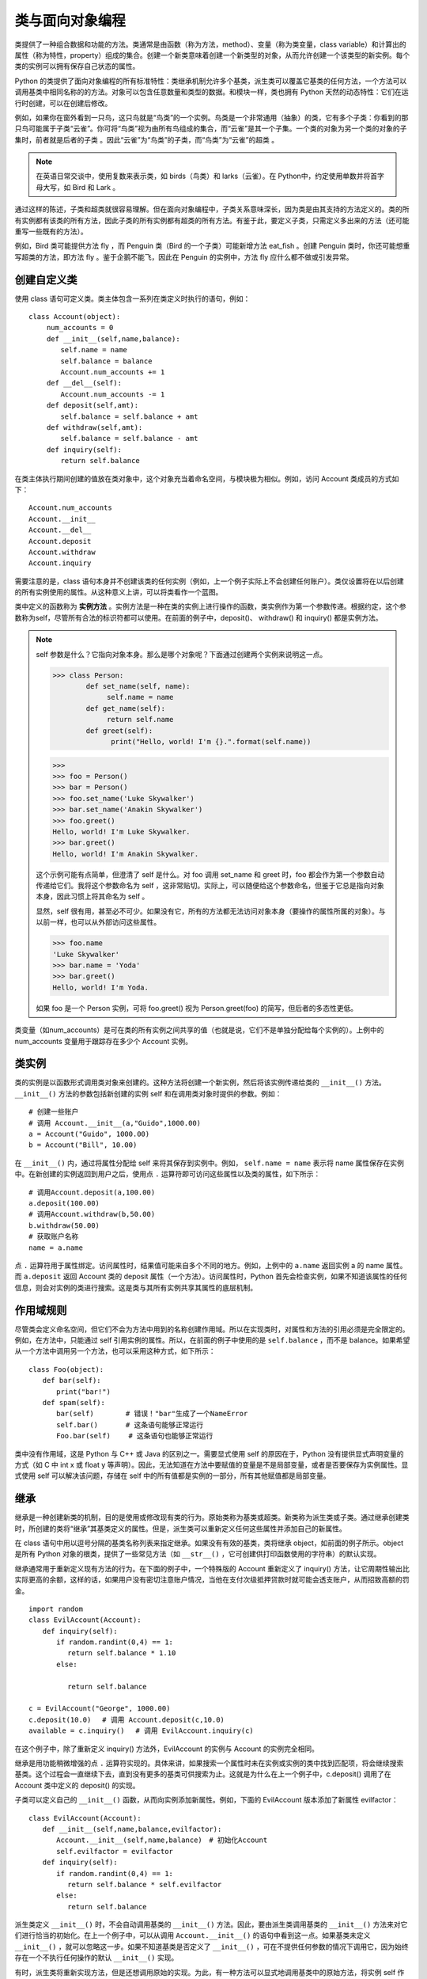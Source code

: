 类与面向对象编程
#######################

类提供了一种组合数据和功能的方法。类通常是由函数（称为方法，method）、变量（称为类变量，class variable）和计算出的属性（称为特性，property）组成的集合。创建一个新类意味着创建一个新类型的对象，从而允许创建一个该类型的新实例。每个类的实例可以拥有保存自己状态的属性。

Python 的类提供了面向对象编程的所有标准特性：类继承机制允许多个基类，派生类可以覆盖它基类的任何方法，一个方法可以调用基类中相同名称的的方法。对象可以包含任意数量和类型的数据。和模块一样，类也拥有 Python 天然的动态特性：它们在运行时创建，可以在创建后修改。

例如，如果你在窗外看到一只鸟，这只鸟就是“鸟类”的一个实例。鸟类是一个非常通用（抽象）的类，它有多个子类：你看到的那只鸟可能属于子类“云雀”。你可将“鸟类”视为由所有鸟组成的集合，而“云雀”是其一个子集。一个类的对象为另一个类的对象的子集时，前者就是后者的子类 。因此“云雀”为“鸟类”的子类，而“鸟类”为“云雀”的超类 。

.. note::

    在英语日常交谈中，使用复数来表示类，如 birds（鸟类）和 larks（云雀）。在 Python中，约定使用单数并将首字母大写，如 Bird 和 Lark 。

通过这样的陈述，子类和超类就很容易理解。但在面向对象编程中，子类关系意味深长，因为类是由其支持的方法定义的。类的所有实例都有该类的所有方法，因此子类的所有实例都有超类的所有方法。有鉴于此，要定义子类，只需定义多出来的方法（还可能重写一些既有的方法）。

例如，Bird 类可能提供方法 fly ，而 Penguin 类（Bird 的一个子类）可能新增方法 eat_fish 。创建 Penguin 类时，你还可能想重写超类的方法，即方法 fly 。鉴于企鹅不能飞，因此在 Penguin 的实例中，方法 fly 应什么都不做或引发异常。


创建自定义类
***********************

使用 class 语句可定义类。类主体包含一系列在类定义时执行的语句，例如：

.. highlight:: none

::

    class Account(object):
    　　 num_accounts = 0
    　　 def __init__(self,name,balance):
    　　　　 self.name = name
    　　　　 self.balance = balance
    　　　　 Account.num_accounts += 1
    　　 def __del__(self):
    　　　　 Account.num_accounts -= 1
    　　 def deposit(self,amt):
    　　　　 self.balance = self.balance + amt
    　　 def withdraw(self,amt):
    　　　　 self.balance = self.balance - amt
    　　 def inquiry(self):
    　　　　 return self.balance

在类主体执行期间创建的值放在类对象中，这个对象充当着命名空间，与模块极为相似。例如，访问 Account 类成员的方式如下：

::

    Account.num_accounts
    Account.__init__
    Account.__del__
    Account.deposit
    Account.withdraw
    Account.inquiry

需要注意的是，class 语句本身并不创建该类的任何实例（例如，上一个例子实际上不会创建任何账户）。类仅设置将在以后创建的所有实例使用的属性。从这种意义上讲，可以将类看作一个蓝图。

类中定义的函数称为 **实例方法** 。实例方法是一种在类的实例上进行操作的函数，类实例作为第一个参数传递。根据约定，这个参数称为self，尽管所有合法的标识符都可以使用。在前面的例子中，deposit()、 withdraw() 和 inquiry() 都是实例方法。

.. note::

    self 参数是什么？它指向对象本身。那么是哪个对象呢？下面通过创建两个实例来说明这一点。

    >>> class Person:
            def set_name(self, name):
                 self.name = name
            def get_name(self):
                 return self.name
            def greet(self):
                  print("Hello, world! I'm {}.".format(self.name))

    >>>
    >>> foo = Person()
    >>> bar = Person()
    >>> foo.set_name('Luke Skywalker')
    >>> bar.set_name('Anakin Skywalker')
    >>> foo.greet()
    Hello, world! I'm Luke Skywalker.
    >>> bar.greet()
    Hello, world! I'm Anakin Skywalker.

    这个示例可能有点简单，但澄清了 self 是什么。对 foo 调用 set_name 和 greet 时，foo 都会作为第一个参数自动传递给它们。我将这个参数命名为 self ，这非常贴切。实际上，可以随便给这个参数命名，但鉴于它总是指向对象本身，因此习惯上将其命名为 self 。

    显然，self 很有用，甚至必不可少。如果没有它，所有的方法都无法访问对象本身（要操作的属性所属的对象）。与以前一样，也可以从外部访问这些属性。

    >>> foo.name
    'Luke Skywalker'
    >>> bar.name = 'Yoda'
    >>> bar.greet()
    Hello, world! I'm Yoda.

    如果 foo 是一个 Person 实例，可将 foo.greet() 视为 Person.greet(foo) 的简写，但后者的多态性更低。

类变量（如num_accounts）是可在类的所有实例之间共享的值（也就是说，它们不是单独分配给每个实例的）。上例中的 num_accounts 变量用于跟踪存在多少个 Account 实例。

类实例
***********************

类的实例是以函数形式调用类对象来创建的。这种方法将创建一个新实例，然后将该实例传递给类的 ``__init__()`` 方法。 ``__init__()`` 方法的参数包括新创建的实例 self 和在调用类对象时提供的参数。例如：

::

    # 创建一些账户
    # 调用 Account.__init__(a,"Guido",1000.00)
    a = Account("Guido", 1000.00)
    b = Account("Bill", 10.00)

在 ``__init__()`` 内，通过将属性分配给 self 来将其保存到实例中。例如， ``self.name = name`` 表示将 name 属性保存在实例中。在新创建的实例返回到用户之后，使用点 ``.`` 运算符即可访问这些属性以及类的属性，如下所示：

::

    # 调用Account.deposit(a,100.00)
    a.deposit(100.00)
    # 调用Account.withdraw(b,50.00)
    b.withdraw(50.00)
    # 获取账户名称
    name = a.name

点 ``.`` 运算符用于属性绑定。访问属性时，结果值可能来自多个不同的地方。例如，上例中的 ``a.name`` 返回实例 a 的 name 属性。而 ``a.deposit`` 返回 Account 类的 deposit 属性（一个方法）。访问属性时，Python 首先会检查实例，如果不知道该属性的任何信息，则会对实例的类进行搜索。这是类与其所有实例共享其属性的底层机制。


作用域规则
***********************

尽管类会定义命名空间，但它们不会为方法中用到的名称创建作用域。所以在实现类时，对属性和方法的引用必须是完全限定的。例如，在方法中，只能通过 self 引用实例的属性。所以，在前面的例子中使用的是 ``self.balance`` ，而不是 balance。如果希望从一个方法中调用另一个方法，也可以采用这种方式，如下所示：

::

    class Foo(object):
    　　def bar(self):
    　　　　print("bar!")
    　　def spam(self):
    　　　　bar(self)　　　　 # 错误！"bar"生成了一个NameError
    　　　　self.bar()　　　　# 这条语句能够正常运行
    　　　　Foo.bar(self)　　 # 这条语句也能够正常运行

类中没有作用域，这是 Python 与 C++ 或 Java 的区别之一。需要显式使用 self 的原因在于，Python 没有提供显式声明变量的方式（如 C 中 int x 或 float y 等声明）。因此，无法知道在方法中要赋值的变量是不是局部变量，或者是否要保存为实例属性。显式使用 self 可以解决该问题，存储在 self 中的所有值都是实例的一部分，所有其他赋值都是局部变量。

继承
***********************

继承是一种创建新类的机制，目的是使用或修改现有类的行为。原始类称为基类或超类。新类称为派生类或子类。通过继承创建类时，所创建的类将“继承”其基类定义的属性。但是，派生类可以重新定义任何这些属性并添加自己的新属性。

在 class 语句中用以逗号分隔的基类名称列表来指定继承。如果没有有效的基类，类将继承 object，如前面的例子所示。object 是所有 Python 对象的根类，提供了一些常见方法（如 ``__str__()`` ，它可创建供打印函数使用的字符串）的默认实现。

继承通常用于重新定义现有方法的行为。在下面的例子中，一个特殊版的 Account 重新定义了 inquiry() 方法，让它周期性输出比实际更高的余额，这样的话，如果用户没有密切注意账户情况，当他在支付次级抵押贷款时就可能会透支账户，从而招致高额的罚金。

::

    import random
    class EvilAccount(Account):
    　　def inquiry(self):
    　　　　if random.randint(0,4) == 1:
    　　　　　 return self.balance * 1.10
    　　　　else:

    　　　　　 return self.balance

    c = EvilAccount("George", 1000.00)
    c.deposit(10.0)　 # 调用 Account.deposit(c,10.0)
    available = c.inquiry()　 # 调用 EvilAccount.inquiry(c)

在这个例子中，除了重新定义 inquiry() 方法外，EvilAccount 的实例与 Account 的实例完全相同。

继承是用功能稍微增强的点 ``.`` 运算符实现的。具体来讲，如果搜索一个属性时未在实例或实例的类中找到匹配项，将会继续搜索基类。这个过程会一直继续下去，直到没有更多的基类可供搜索为止。这就是为什么在上一个例子中，c.deposit() 调用了在 Account 类中定义的 deposit() 的实现。

子类可以定义自己的 ``__init__()`` 函数，从而向实例添加新属性。例如，下面的 EvilAccount 版本添加了新属性 evilfactor：

::

    class EvilAccount(Account):
    　　def __init__(self,name,balance,evilfactor):
    　　　　Account.__init__(self,name,balance)　# 初始化Account
    　　　　self.evilfactor = evilfactor
    　　def inquiry(self):
    　　　　if random.randint(0,4) == 1:
    　　　　　 return self.balance * self.evilfactor
    　　　　else:
    　　　　　 return self.balance

派生类定义 ``__init__()`` 时，不会自动调用基类的 ``__init__()`` 方法。因此，要由派生类调用基类的 ``__init__()`` 方法来对它们进行恰当的初始化。在上一个例子中，可以从调用 ``Account.__init__()`` 的语句中看到这一点。如果基类未定义 ``__init__()`` ，就可以忽略这一步。如果不知道基类是否定义了 ``__init__()`` ，可在不提供任何参数的情况下调用它，因为始终存在一个不执行任何操作的默认 ``__init__()`` 实现。

有时，派生类将重新实现方法，但是还想调用原始的实现。为此，有一种方法可以显式地调用基类中的原始方法，将实例 self 作为第一个参数传递即可，如下所示：

::

    class MoreEvilAccount(EvilAccount):
    　　def deposit(self,amount):
    　　　　self.withdraw(5.00)　　　　　　　　  # 减去“便利”费
    　　　　EvilAccount.deposit(self,amount)　　# 现在进行存款

这个例子的微妙之处在于，EvilAccount 这个类其实没有实现 deposit() 方法。该方法是在 Account 类中实现的。尽管这段代码能够运行，但它可能会引起一些读者的混淆（例如，EvilAccount 是否应该实现 deposit()? ）。因此，替代解决方案是用 super() 函数，如下所示：

::

    class MoreEvilAccount(EvilAccount):
    　　def deposit(self,amount):
    　　　　self.withdraw(5.00)　　　　　　　　　　　　　　　 # 减去便利费
    　　　　super(MoreEvilAccount,self).deposit(amount)　　# 现在进行存款

super(cls, instance) 会返回一个特殊对象，该对象支持在基类上执行属性查找。如果使用该函数，Python 将使用本来应该在基类上使用的正常搜索规则来搜索属性。有了这种方式，就无需写死方法位置，并且能更清晰地陈述你的意图（即你希望调用以前的实现，无论它是哪个基类定义的）。然而，super() 的语法尚有不足之处。如果使用 Python 3，可以使用简化的语句 super().deposit (amount) 来执行上面示例中的计算。

Python 支持多重继承。通过让一个类列出多个基类即可指定多重继承。例如，下面给出了一个类集合：

::

    class DepositCharge(object):
    　　fee = 5.00
    　　def deposit_fee(self):
    　　　　self.withdraw(self.fee)

    class WithdrawCharge(object):
    　　fee = 2.50
    　　def withdraw_fee(self):
    　　　　self.withdraw(self.fee)

    # 使用了多重继承的类
    class MostEvilAccount(EvilAccount, DepositCharge, WithdrawCharge):
    　　def deposit(self,amt):
    　　　　self.deposit_fee()
    　　　　super(MostEvilAccount,self).deposit(amt)
    　　def withdraw(self,amt):
    　　　　self.withdraw_fee()
    　　　　super(MostEvilAcount,self).withdraw(amt)

使用多重继承时，属性的解析会变得非常复杂，因为可以使用很多搜索路径来绑定属性。为了说明解析的复杂性，我们来看以下语句：

::

    d = MostEvilAccount("Dave",500.00,1.10)
    d.deposit_fee()　　# 调用DepositCharge.deposit_fee()。费用是5.00
    d.withdraw_fee()　 # 调用WithdrawCharge.withdraw_fee()。费用是5.00??

在这个例子中，像 deposit_fee() 和 withdraw_fee() 这样的方法命名都是唯一的，并且可以在各自的基类中找到。但是，withdraw_fee() 函数似乎没有正常工作，因为它并未实际使用在自己的类中初始化的 fee 的值。事实是，在两个不同的基类中都定义了类变量 fee。程序中使用了其中的一个值，但使用的到底是哪个值呢？（提示：是 DepositCharge.fee）。

在查找使用了多重继承的属性时，会将所有基类按从“最特殊”的类到“最不特殊”的类这种顺序进行排列。然后在搜索属性时，就会按这个顺序搜索，直至找到该属性的第一个定义。在上面的例子中，类 EvilAccount 比 Account 更特殊，因为它继承自 Account。同样，在 MostEvilAccount 中，DepositCharge 比 WithdrawCharge 更特殊，因为它排在基类列表中的第一位。对于任何给定的类，通过打印它的 ``__mro__`` 属性即可查看基类的顺序，例如：

::

    >>> MostEvilAccount.__mro__
    (<class '__main__.MostEvilAccount'>,
     <class '__main__.EvilAccount'>,
     <class '__main__.Account'>,
     <class '__main__.DepositCharge'>,
     <class '__main__.WithdrawCharge'>,
     <type 'object'>)
    >>>

在大多数情况下，这个列表基于“有意义”的规则排列得出。也就是说，始终先检查派生类，然后再检查其基类，如果一个类具有多个父类，那么始终按类定义中列出的父类顺序检查这些父类。但是，基类的准确顺序实际上非常复杂，不是基于任何“简单的”算法，如深度优先或广度优先搜索。实际上，基类的顺序由 C3 线性化算法确定，可以在论文“A Monotonic Superclass Linearization for Dylan”（K. Barrett 等，发表于 OOPSLA’96）中找到该算法的介绍。该算法的一个需要注意的地方是，某些类层次结构将被 Python 拒绝并会抛出 TypeError 错误，例如：

::

    class X(object): pass
    class Y(X): pass
    class Z(X,Y): pass　　# TypeError。
    　　　　　　　　　　　  # 无法创建一致的方法解析顺序__

在这个例子中，方法解析算法拒绝创建类 Z，因为它无法确定合理的基类顺序。例如，在继承列表中，类 X 出现在类 Y 前面，所以必须首先检查类 X。但是，类 Y 更特殊，因为它继承自类 X。因此，如果首先检查 X，就不可能解析 Y 中更为特殊的方法。实际上这种问题应该很罕见——如果出现，通常表明程序存在更为严重的设计问题。

一般来说，在大多数程序中最好避免使用多重继承。但是，多重继承有时可用于定义所谓的混合（mixin）类。混合类通常定义了要“混合到”其他类中的一组方法，目的是添加更多的功能（这与宏很类似）。通常，混合类中的方法将假定其他方法存在，并将以这些方法为基础构建。前面例子中的 DepositCharge 和 WithdrawCharge 类就是例证。这些类将向其子类中添加新方法（如 deposit_fee()）。但是，DepositCharge 这个类永远不会被实例化。实际上，如果你实例化了该类，它并不会创建具有任何用途的实例，也就是说，定义的方法甚至不会正确执行。

最后还要注意一点，如果希望解决本例中存在问题的fee引用，应该将 deposit_fee() 和 withdraw_fee() 的实现改为直接使用类名引用该属性，而不是用 self（如 DepositChange.fee）。

多态动态绑定和鸭子类型
***********************

动态绑定（在继承背景下使用时，有时也称为多态性）是指在不考虑实例类型的情况下使用实例只要以 obj.attr 的形式访问属性，就会按照一定的顺序搜索并定位 attr： 首先是实例本身，接着是实例的类定义，然后是基类。查找过程会返回第一个匹配项。

这种绑定过程的关键在于，它不受对象 obj 的类型影响。因此，如果执行像 obj.name 这样的查找，对所有拥有 name 属性的 obj 都是适用的。这种行为有时被称为“鸭子类型”（duck typing），这个名称来源于一句谚语：“如果看起来像、叫声像而且走起路来像鸭子，那么它就是鸭子。”

Python 程序员经常编写利用这种行为的程序。例如，如果想编写现有对象的自定义版本，可以继承该对象，也可以创建一个外观和行为像它但与它无任何关系的全新对象。后一种方法通常用于保持程序组件的松散耦合。例如，可以编写代码来处理任何种类的对象，只要该对象拥有特定的方法集。最常见的例子就是利用标准库中定义的各种“类似文件”的对象。尽管这些对象的工作方式像文件，但它们并不是继承自内置文件对象的。

静态方法和类方法
***********************

在类定义中，所有函数都被假定在实例上操作，该实例总是作为第一个参数 self 传递。但是，还可以定义两种常见的方法。

静态方法是一种普通函数，只不过它们正好位于类定义的命名空间中。它不会对任何实例类型进行操作。要定义静态方法，可使用 @staticmethod 装饰器，如下所示：

::

    class Foo(object):
    　　 @staticmethod
    　　 def add(x,y):
    　　　　 return x + y

要调用静态方法，只需用类名作为它的前缀。无需向它传递任何其他信息，例如：

::

    x = Foo.add(3,4)　　 # x = 7

如果在编写类时需要采用很多不同的方式来创建新实例，则常常使用静态方法。因为类中只能有一个 ``__init__()`` 函数，所以替代的创建函数通常按如下方式定义：

::

    class Date(object):
    　　def __init__(self,year,month,day):
    　　　　self.year = year
    　　　　self.month = month
    　　　　self.day = day
    　　@staticmethod
    　　def now():
    　　　　 t = time.localtime()
    　　　　 return Date(t.tm_year, t.tm_mon, t.tm_day)
    　　@staticmethod
    　　def tomorrow():
    　　　　 t = time.localtime(time.time()+86400)
    　　　　 return Date(t.tm_year, t.tm_mon, t.tm_day)

    # 创建日期的示例
    a = Date(1967, 4, 9)
    b = Date.now()　　　　 # 调用静态方法now()
    c = Date.tomorrow()　　# 调用静态方法tomorrow()

类方法是将类本身作为对象进行操作的方法。类方法使用 @classmethod 装饰器定义，与实例方法不同，因为根据约定，类是作为第一个参数（名为 cls）传递的，例如：

::

    class Times(object):
    　　factor = 1
    　　@classmethod
    　　def mul(cls,x):
    　　　　return cls.factor*x

    class TwoTimes(Times):
    　　factor = 2

    x = TwoTimes.mul(4)　　# 调用Times.mul(TwoTimes, 4) -> 8

在这个例子中，请注意类 TwoTimes 是如何作为对象传递给 mul() 的。尽管这个例子有些深奥，但类方法还有一些实用且巧妙的用法。例如，你定义了一个类，它继承自前面给出的 Date 类并对其略加定制：

::

    class EuroDate(Date):
    　　# 修改字符串转换，以使用欧洲日期格式
    　　def __str__(self):
    　　　　return "%02d/%02d/%4d" % (self.day, self.month, self.year)

由于该类继承自 Date，所以它拥有 Date 的所有特性。但是 now() 和 tomorrow() 方法稍微有点不同。例如，如果调用 EuroDate.now()，则会返回 Date 对象，而不是 EuroDate 对象。类方法可以解决该问题：

::

    class Date(object):
    　　...
    　　@classmethod
    　　def now(cls):
    　　　　 t = time.localtime()
    　　　　 # 创建具有合适类型的对象
    　　　　 return cls(t.tm_year, t.tm_month, t.tm_day)

    class EuroDate(Date):
    　　...

    a = Date.now()　　　　# 调用Date.now(Date)并返回Date
    b = EuroDate.now()　　# 调用Date.now(EuroDate)并返回EuroDate

关于静态方法和类方法需要注意的一点是，Python 不会在与实例方法独立的命名空间中管理它们。因此，可以在实例上调用它们。例如：

::

    a = Date(1967,4,9)
    b = d.now()　　　　　# 调用Date.now(Date)

这可能很容易引起混淆，因为对 d.now() 的调用与实例d没有任何关系。这种行为是 Python 对象系统与其他面向对象语言（如 Smalltalk 和 Ruby）对象系统的区别之一。在这些语言中，类方法与实例方法是严格分开的。

特性
***********************

通常，访问实例或类的属性时，返回的会是所存储的相关值。特性（property）是一种特殊的属性，访问它时会计算它的值。下面是一个简单的例子：

::

    class Circle(object):
    　　 def __init__(self,radius):
    　　　　 self.radius = radius
    　　 # Circle的一些附加特性
    　　 @property
    　　 def area(self):
    　　　　 return math.pi*self.radius**2
    　　 @property
    　　 def perimeter(self):
    　　　　 return 2*math.pi*self.radius

得到的Circle对象的行为如下：

::

    >>> c = Circle(4.0)
    >>> c.radius
    4.0
    >>> c.area
    50.26548245743669
    >>> c.perimeter
    25.132741228718345
    >>> c.area = 2
    Traceback (most recent call last):
    　File "<stdin>", line 1, in <module>
    AttributeError: can't set attribute
    >>>

在这个例子中，Circle 实例存储了一个实例变量 c.radius。c.area 和 c.perimeter 是根据该值计算得来的。@property 装饰器支持以简单属性的形式访问后面的方法，无需像平常一样添加额外的 ``()`` 来调用该方法。对象的使用者很难发现正在计算一个属性，除非在试图重新定义该属性时生成了错误消息（如上面的 AttributeError 异常所示）。

这种特性使用方式遵循所谓的统一访问原则。实际上，如果定义一个类，尽可能保持编程接口的统一总是不错的。如果没有特性，将会以简单属性（如 c.radius）的形式访问对象的某些属性，而其他属性将以方法（如 c.area() ）的形式访问。费力去了解何时添加额外的 () 会带来不必要的混淆。特性可以解决该问题。

Python 程序员很少认识到，方法本身是被隐式地作为一类特性处理的。考虑下面这个类：

::

    class Foo(object):
    　　 def __init__(self,name):
    　　　　 self.name = name
    　　 def spam(self,x):
    　　　　 print("%s, %s" % (self.name, x)

用户创建 f = Foo("Guido") 这样的实例然后访问 f.spam 时，不会返回原始函数对象 spam，而是会得到所谓的绑定方法（bound method），绑定方法是一个对象，代表将在对象上调用 ``()`` 运算符时执行的方法调用。绑定方法有点类似于已部分计算的函数，其中的self参数已经填入，但其他参数仍然需要在使用 () 调用该函数时提供。这种绑定方法对象是由在后台执行的特性函数静默地创建的。使用 @staticmethod 和 @classmethod 定义静态方法和类方法时，实际上就指定了使用不同的特性函数，以不同的方式处理对这些方法的访问。例如，@staticmethod 仅“按原样”返回方法函数，不会进行任何特殊的包装或处理。

特性还可以截获操作权，以设置和删除属性。这是通过向特性附加其他 setter 和 deleter 方法来实现的，如下所示：

::

    class Foo(object):
    　　def __init__(self,name):
    　　　　self.__name = name
    　　@property
    　　def name(self):
    　　　　return self.__name
    　　@name.setter
    　　def name(self,value):
    　　　　if not isinstance(value,str):
    　　　　　　 raise TypeError("Must be a string!")
    　　　　self.__name = value
    　　@name.deleter
    　　def name(self):
    　　　　raise TypeError("Can't delete name")

    f = Foo("Guido")
    n = f.name　　　　　 # 调用f.name() – get函数
    f.name = "Monty"　　# 调用setter name(f,"Monty")
    f.name = 45　　　　  # 调用setter name(f,45) -> TypeError
    del f.name　　　　　 # 调用deleter name(f) -> TypeError

在这个例子中，首先使用 @property 装饰器和相关方法将属性 name 定义为只读特性。后面的 @name.setter 和 @name.deleter 装饰器将其他方法与 name 属性上的设置和删除操作相关联。这些方法的名称必须与原始特性的名称完全匹配。在这些方法中，请注意实际的名称值存储在属性 __name 中。所存储属性的名称无需遵循任何约定，但它必须与特性名称不同，以便将它与特性的名称区分开。

在以前的代码中，通常会看到用 property(getf=None, setf=None, delf=None, doc=None) 函数来定义特性，往其中传入一组名称不同的方法，用于执行相关操作。例如：

::

    class Foo(object):
    　　def getname(self):
    　　　　return self.__name
    　　def setname(self,value):
    　　　　if not isinstance(value,str):
    　　　　　　 raise TypeError("Must be a string!")
    　　　　self.__name = value
    　　def delname(self):
    　　　　raise TypeError("Can't delete name")
    　　name = property(getname,setname,delname)

这种老方法仍然可以使用，但装饰器版本会让类看起来更整洁。例如，如果使用装饰器，get、 set 和 delete 函数将不会显示为方法。

描述符
***********************

使用特性后，对属性的访问将由一系列用户定义的 get、set 和 delete 函数控制。这种属性控制方式可以通过描述符对象进一步泛化。描述符就是一个代表属性值的对象。通过实现一个或多个特殊的 __get__()、__set__() 和 __delete__() 方法，可以将描述符与属性访问机制挂钩，还可以自定义这些操作，如下所示：

::

    class TypedProperty(object):
    　　def __init__(self,name,type,default=None):
    　　　　self.name = "_" + name
    　　　　self.type = type
    　　　　self.default = default if default else type()
    　　def __get__(self,instance,cls):
    　　　　return getattr(instance,self.name,self.default)
    　　def __set__(self,instance,value):
    　　　　if not isinstance(value,self.type):
    　　　　　　raise TypeError("Must be a %s" % self.type)
    　　　　setattr(instance,self.name,value)
    　　def __delete__(self,instance):
    raise AttributeError("Can't delete attribute")

    class Foo(object):
    　　name = TypedProperty("name",str)
    　　num　= TypedProperty("num",int,42)

在这个例子中，类 TypedProperty 定义了一个描述符，分配属性时它将进行类型检查，如果尝试删除属性，它将引发错误。例如：

::

    f = Foo()
    a = f.name　　　　　 # 隐式调用Foo.name.__get__(f,Foo)
    f.name = "Guido"　　# 调用Foo.name.__set__(f,"Guido")
    del f.name　　　　　 # 调用Foo.name.__delete__(f)

描述符只能在类级别上进行实例化。不能通过在 __init__() 和其他方法中创建描述符对象来为每个实例创建描述符。而且，持有描述符的类使用的属性名称比实例上存储的属性名称具有更高的优先级。在上一个例子中，描述符对象接受参数 name，并且对其略加修改（前面加了个下划线），原因就在于此。为了能让描述符在实例上存储值，描述符必须挑选一个与它本身所用名称不同的名称。

数据封装和私有属性
***********************

默认情况下，类的所有属性和方法都是“公共的”。这意味着对它们的访问没有任何限制。这还暗示着，在基类中定义的所有内容都会被派生类继承，并可从派生类内进行访问。在面向对象的应用程序中，通常我们不希望发生这种行为，因为它会暴露对象的内部实现，可能导致在派生类中定义的对象与在基类中定义的对象之间发生命名空间冲突。

为了解决该问题，类中所有以双下划线开头的名称（如 __Foo）都会自动变形，形成具有 _Classname__Foo 形式的新名称。这提供了一种在类中添加私有属性和方法的有效方式，因为派生类中使用的私有名称不会与基类中使用的相同私有名称发生冲突，如下所示：

::

    class A(object):
    　　def __init__(self):
    　　　　self.__X = 3　　　 # 变形为self._A__X
    　　def __spam(self):　　　# 变形为_A__spam()
    　　　　pass
    　　def bar(self):
    　　　　self.__spam()　　　# 只调用A.__spam()
    class B(A):
    　　def __init__(self):
    　　　　A.__init__(self)
    　　　　self.__X = 37　　　# 变形为self._B__X
    　　def __spam(self):　　　# 变形为_B__spam()
    　　　　pass

尽管这种方案似乎隐藏了数据，但并没有严格的机制来实际阻止对类的“私有”属性进行访问。特别是如果已知类名称和相应私有属性的名称，则可以使用变形后的名称来访问它们。通过重定义 __dir__() 方法，类可以降低这些属性的可见性，__dir__() 方法提供了检查对象的 dir() 函数所返回的名称列表。

尽管这种名称变形似乎是一个额外的处理步骤，但变形过程实际上只在定义类时发生一次。它不会在方法执行期间发生，也不会为程序的执行添加额外的开销。而且要知道，名称变形不会在 getattr()、hasattr()、setattr() 或 delattr() 等函数中发生，在这些函数中，属性名被指定为字符串。对于这些函数，需要显式使用变形名称（如 __Classname__name ）来访问属性。

建议在定义可变属性时，通过特性来使用私有属性。这样，就可鼓励用户使用特性名称，而无需直接访问底层实例数据（如果你在实例开头添加了一个特性，可能不想采用这种访问方式）。上一节中已经给出了这样的例子。

通过为方法提供私有名称，超类可以阻止派生类重新定义和更改方法的实现。例如，示例中的 A.bar() 方法只调用 A.__spam() ，无论 self 具有何种类型，或者派生类中是否存在不同的 __spam() 方法都是如此。

最后，不要混淆私有类属性的命名和模块中“私有”定义的命名。一个常见的错误是，在定义类时，在属性名上使用单个前导下划线来隐藏属性值（如 _name）。在模块中，这种命名约定可以阻止通过 ``from module import *`` 语句导出名称。但是在类中，这种命名约定既不能隐藏属性，在某个类继承该类并使用相同名称定义一个新属性或方法时，也不能阻止出现名称冲突。

对象内存管理
***********************

定义类后，得到的类是一个可创建新实例的工厂。例如：

::

    class Circle(object):
    　　def __init__(self,radius):
    　　　　 self.radius = radius

    # 创建一些Circle实例
    c = Circle(4.0)
    d = Circle(5.0)

实例的创建包括两个步骤：使用特殊方法 __new__() 创建新实例，然后使用 __init__() 初始化该实例。例如，操作 c = Circle(4.0) 执行以下步骤：

::

    c = Circle.__new__(Circle, 4.0)
    if isinstance(c,Circle):
    　　Circle.__init__(c,4.0)

类的 ``__new__()`` 方法很少通过用户代码定义。如果定义了它，它通常是用原型 __new__(cls, *args, **kwargs) 编写的，其中 args 和 kwargs 与传递给 __init__() 的参数相同。__new__() 始终是一个类方法，接受类对象作为第一个参数。尽管 __new__() 会创建一个实例，但它不会自动调用 __init__()。

如果看到在类中定义了 __new__()，通常表明这个类会做两件事之一。首先，该类可能继承自一个基类，该基类的实例是不可变的。如果定义的对象继承自不可变的内置类型（如整数、字符串或元组），常常会遇到这种情况，因为 __new__() 是唯一在创建实例之前执行的方法，也是唯一可以修改值的地方（也可以在 __init__() 中修改，但这时修改可能为时已晚）。例如：

::

    class Upperstr(str):
    　　def __new__(cls,value=""):
    　　　　return str.__new__(cls, value.upper())

    u = Upperstr("hello")　 # 值为"HELLO"

__new__() 的另一个主要用途是在定义元类时使用。元类将在创建实例之后，实例将由引用计数来管理。如果引用计数到达 0，实例将立即被销毁。当实例即将被销毁时，解释器首先会查找与对象相关联的 __del__() 方法并调用它。而实际上，很少有必要为类定义 __del__() 方法。唯一的例外是在销毁对象之后需要执行清除操作（如关闭文件、关闭网络连接或释放其他系统资源）。即使在这种情况下，依靠 __del__() 来完全关闭实例也存在一定的危险，因为无法保证在解释器退出时会调用该方法。更好的方案是定义一个方法，如 close()，程序可以使用该方法显式执行关闭操作。

有时，程序会使用 del 语句来删除对象引用。如果这导致对象的引用计数变成 0，则会调用 __del__() 方法。但是，del 语句通常不会直接调用 __del__()。

销毁对象存在一个不易察觉的风险，即定义了 __del__() 的实例无法被 Python 的循环垃圾回收器回收（这是只在需要时才定义 __del__ 的重要原因）。使用过没有自动垃圾回收功能的语言（如 C++）的程序员应该注意编程风格，不要定义不必要的 __del__() 。尽管定义 __del__() 很少会破坏垃圾回收器，但是在某些编程模式中（特别是涉及父子关系或图表的编程模式），这可能会引起问题。例如，设想某个对象实现了一种“观察者模式”（Observer Pattern）。

::

    class Account(object):
    　　def __init__(self,name,balance):
    　　　　 self.name = name
    　　　　 self.balance = balance
    　　　　 self.observers = set()
    　　def __del__(self):
    　　　　 for ob in self.observers:
    　　　　　　 ob.close()
    　　　　 del self.observers
    　　def register(self,observer):
    　　　　self.observers.add(observer)
    　　def unregister(self,observer):
    　　　　self.observers.remove(observer)
    　　def notify(self):
    　　　　for ob in self.observers:
    　　　　　　ob.update()
    　　def withdraw(self,amt):
    　　　　self.balance -= amt
    　　　　self.notify()

    class AccountObserver(object):
    　　 def __init__(self, theaccount):
    　　　　 self.theaccount = theaccount
    　　　　 theaccount.register(self)
    　　 def __del__(self):
    　　　　 self.theaccount.unregister(self)
    　　　　 del self.theaccount
    　　 def update(self):
    　　　　 print("Balance is %0.2f" % self.theaccount.balance)
    　　 def close(self):
    　　　　 print("Account no longer in use")

    # 示例设置
    a = Account('Dave',1000.00)
    a_ob = AccountObserver(a)

在这段代码中，Account 类允许一组 AccountObserver 对象监控 Account 实例，在余额出现变化时接收更新。为此，每个 Account 都会保留一组观察者，每个 AccountObserver 会保留对账户的引用。每个类都定义了 __del__() ，以尝试进行某种清除操作（如注销等）。但是，这种尝试不会生效。相反，类会创建一个引用循环，在这个循环中，引用计数永远不会到达 0，也永远不会执行清除操作。不仅如此，垃圾回收器（gc 模块）甚至不会清除该类，这会导致永久性的内存泄漏。

解决本示例中这种问题的一种方式是，使用 weakref 模块为一个类创建对其他类的弱引用。弱引用是一种在不增加对象引用计数的情况下创建对象引用的方式。要使用弱引用，需要添加一点额外的功能代码，来检查被引用的对象是否仍然存在。下面是经过修改的观察者类示例：

::

    import weakref
    class AccountObserver(object):
    　　 def __init__(self, theaccount):
    　　　　 self.accountref = weakref.ref(theaccount) # 创建weakref
    　　　　 theaccount.register(self)
    　　 def __del__(self):
    　　　　 acc = self.accountref()　　　　 # 获取账户
    　　　　 if acc:　　　　　　　　　　　　 # 如果仍然存在则注销
    　　　　　　　 acc.unregister(self)
    　　 def update(self):
    　　　　 print("Balance is %0.2f" % self.accountref().balance)
    　　 def close(self):
    　　　　 print("Account no longer in use")

    # 示例设置
    a = Account('Dave',1000.00)
    a_ob = AccountObserver(a)

在这个例子中我们创建了弱引用 accountref。要访问底层的 Account，可以像函数一样调用它。这可能返回 Account，也可能在实例不存在时返回 None。这样修改之后就没有引用循环了。如果销毁了 Account 对象，它的 __del__ 方法将运行，观察者会收到通知。gc 模块也会正常工作。

对象表示和属性绑定
***********************

从内部实现上看，实例是使用字典来实现的，可以通过实例的 __dict__ 属性访问该字典。这个字典包含的数据对每个实例而言都是唯一的，如下所示：

::

    >>> a = Account('Guido', 1100.0)
    >>> a.__dict__
    {'balance': 1100.0, 'name': 'Guido'}

可以在任何时候向实例添加新属性，例如：

::

    a.number = 123456　　# 将属性'number'添加到 a.__dict__

对实例的修改始终会反映到局部 __dict__ 属性中。同样，如果直接对 __dict__ 进行修改，所做的修改也会反映在实例的属性中。

实例通过特殊属性 __class__ 链接回它们的类。类本身也只是对字典的浅层包装，你可以在实例的 __dict__ 属性中找到这个字典。可以在类字典中找到各种方法。例如：

::

    >>> a.__class__
    <class '__main__.Account'>
    >>> Account.__dict__.keys()
    ['__dict__', '__module__', 'inquiry', 'deposit', 'withdraw',
    '__del__', 'num_accounts', '__weakref__', '__doc__', '__init__']
    >>>

最后，通过特殊属性 __bases__ 中将类链接到它们的基类，该属性是一个基类元组。这种底层结构是获取、设置和删除对象属性的所有操作的基础。

只要使用 obj.name = value 设置了属性，特殊方法 obj.__setattr__("name", value) 就会被调用。如果使用 del obj.name 删除了一个属性，就会调用特殊方法 obj.__delattr__("name")。这些方法的默认行为是修改或删除 obj 的局部 __dict__ 的值，除非请求的属性正好是一个特性或描述符。在这种情况下，设置和删除操作将由与该特性相关联的设置和删除函数执行。

在查找属性（如 obj.name）时，将调用特殊方法 obj.__getattrribute__("name") 。该方法执行搜索来查找该属性，这通常涉及检查特性、查找局部 __dict__ 属性、检查类字典以及搜索基类。如果搜索过程失败，最终会尝试调用类的 __getattr__() 方法（如果已定义）来查找该属性。如果这也失败，就会抛出 AttributeError 异常。

如果有必要，用户定义的类可以实现其自己的属性访问函数。例如：

::

    class Circle(object):
    　　def __init__(self,radius):
    　　　　self.radius = radius
    　　def __getattr__(self,name):
    　　　　if name == 'area':
    　　　　　　 return math.pi*self.radius**2
    　　　　elif name == 'perimeter':
    　　　　　　 return 2*math.pi*self.radius
    　　else:
    　　　　 return object.__getattr__(self,name)
    def __setattr__(self,name,value):
    　　if name in ['area','perimeter']:
    　　　　 raise TypeError("%s is readonly" % name)
    　　object.__setattr__(self,name,value)

重新实现这些方法的类应该可以依靠 object 中的默认实现来执行实际的工作。这是因为默认实现能够处理类的更高级特性，如描述符和特性。

一般来讲，类很少重新定义属性访问运算符。但是，在编写通用的包装器和现有对象的代理时，通常会使用属性访问运算符。通过重新定义 __getattr__()、__setattr__() 和 __delattr__()，代理可以捕获属性访问操作，并透明地将这些操作转发给另一个对象。

__slots__
***********************

通过定义特殊变量 __slots__，类可以限制对合法实例属性名称的设置，如下所示：

::

    class Account(object):
    　　__slots__ = ('name','balance')
    　　　...

定义 __slots__ 时，可以将实例上分配的属性名称限制为指定的名称，否则将引发 AttributeError 异常。这种限制可以阻止其他人向现有实例添加新属性，即便用户将属性名称写错，也不会创建出新的属性来。

在实际使用中，__slots__ 从未被当作一种安全的特性来实现。它实际上是对内存和执行速度的一种性能优化。使用 __slots__ 的类的实例不再使用字典来存储实例数据，转而采用一种基于数组的更加紧凑的数据结构。在会创建大量对象的程序中，使用 __slots__ 可以显著减少减少内存占用和执行时间。

注意，__slots__ 与继承的配合使用需要一定的技巧。如果类继承自使用 __slots__ 的基类，那么它也需要定义 __slots__ 来存储自己的属性（即使它不会添加任何属性也是如此），这样才能利用 __slots__ 提供的优势。如果忘记了这一点，派生类的运行速度将更慢，占用的内存也更多，比完全不使用 __slots__ 时情况更糟。

__slots__ 的使用还会破坏期望实例具有底层 __dict__ 属性的代码。尽管这一点通常不适用于用户代码，但对于支持对象的实用库和其他工具，其代码可能要依靠 __dict__ 来调试、序列化对象以及执行其他操作。

最后，如果类中重新定义了 __getattribute__()、__getattr__() 和 __setattr__() 等方法，__slots__ 的存在不会对它们的调用产生任何影响。但是，这些方法的默认行为将考虑到 __slots__。此外应该强调一点，没有必要向 __slots__ 添加方法或特性名称，因为它们存储在类中，而不是存储在每个实例中。

运算符重载
***********************

通过向类中添加第3章中介绍的特殊方法的实现，可以让用户定义的对象使用 Python 的所有内置运算符。例如，如果希望向 Python 添加一种新的数字类型，可以定义一个类并在该类中定义 __add__() 等特殊方法，让实例能够使用标准数学运算符。

下面的例子演示了这一过程，其中定义了一个类来实现能够使用一些标准运算符的复数。

注意：由于 Python 已经提供了复数类型，所以这个类只是用于演示目的。

::

    class Complex(object):
    　　def __init__(self,real,imag=0):
    　　　　self.real = float(real)
    　　　　self.imag = float(imag)
    　　def __repr__(self):
    　　　　return "Complex(%s,%s)" % (self.real, self.imag)
    　　def __str__(self):
    　　　　return "(%g+%gj)" % (self.real, self.imag)
    　　# self + other
    　　def __add__(self,other):
    　　　　return Complex(self.real + other.real, self.imag + other.imag)
    　　# self - other
    　　def __sub__(self,other):
    　　　　return Complex(self.real - other.real, self.imag - other.imag)

在这个例子中，__repr__() 方法创建一个字符串，可以通过对该字符串进行求值来重新创建对象（也就是 Complex(real,imag)）。应该尽可能在所有用户定义对象中遵循这一约定。另一方面，__str__() 方法创建具有良好输出格式的字符串（这是将由 print 语句生成的字符串）。

其他运算符（如 __add__() 和 __sub__()）实现数学运算。对于这些运算符，需要注意的地方是操作数的顺序和类型强制。从在上一个例子中实现的运算符可以看出，__add__() 和 __sub__() 运算符仅适用于复数出现在运算符左侧的情形。如果复数出现在运算符右侧，而且最左侧的操作数不是 Complex，这些运算符将无效。例如：

::

    >>> c = Complex(2,3)
    >>> c + 4.0
    Complex(6.0,3.0)
    >>> 4.0 + c
    Traceback (most recent call last):
    　File "<stdin>", line 1, in <module>
    TypeError: unsupported operand type(s) for +: 'int' and 'Complex'

    >>>


操作 c + 4.0 偶尔也会生效。Python 的所有内置数字都已拥有 .real 和 .imag 属性，所以在计算中使用了它们。如果 other 对象没有这些属性，实现将无效。如果希望 Complex的实现能够与缺少这些属性的对象一同工作，必须添加额外的转换代码来提取所需的信息（具体信息取决于其他对象的类型）。

操作 4.0 + c 则完全无效，因为内置的浮点类型不知道 Complex 类的任何信息。要解决此问题，可以向 Complex 添加逆向操作数（reversed-operand）方法：

::

    class Complex(object):
    　　...
    　　def __radd__(self,other):
    　　　　return Complex(other.real + self.real, other.imag + self.imag)
    　　def __rsub__(self,other):
    　　　　return Complex(other.real - self.real, other.imag - self.img)
    　　...

这些方法是备用方法。如果操作 4.0 + c 失败，Python 将在发出 TypeError 之前首先尝试执行 c.__radd__(4.0)。

早期的 Python 版本会尝试用各种方法来强制转换混合类型操作中的类型。例如，你可能会遇到实现了 __coerce__() 方法的老式 Python 类。Python 2.6 或 Python 3 不再使用该方法了。另外，也不要被__int__()、__float__()或__complex__()等特殊方法所欺骗。尽管这些方法是通过显式转换（如int(x)或float(x)）来调用的，但在混合类型计算中绝不会隐式调用它们来执行类型转换。所以，如果编写的类中的运算符必须处理混合类型，则必须在每个运算符的实现中显式处理类型转换。

类型和类成员测试
***********************

创建类的实例时，该实例的类型为类本身。要测试实例是否是类中的成员，可以使用内置函数 isinstance(obj,cname)。如果对象 obj 属于类 cname 或派生自 cname 的任何类，该函数将返回 True，如下所示：

::

    class A(object): pass
    class B(A): pass
    class C(object): pass

    a = A()　　　　　 # 'A'的实例
    b = B()　　　　　 # 'B'的实例
    c = C()　　　　　 # 'C'的实例

    type(a)　　　　　  # 返回类对象A
    isinstance(a,A)　 # 返回True
    isinstance(b,A)　 # 返回True，B派生自A
    isinstance(b,C)　 # 返回False，C不是派生自A

同样，如果类 A 是类 B 的子类，内置函数 issubclass(A,B) 将返回 True，如下所示：

::

    issubclass(B,A)　 # 返回True
    issubclass(C,A)　 # 返回False

检查对象的类型时，有一个问题是，程序员经常绕过继承，创建的对象只是模仿另一个对象的行为。例如，考虑下面这两个类：

::

    class Foo(object):
    　　def spam(self,a,b):
    　　　　pass

    class FooProxy(object):
    　　def __init__(self,f):
    　　　　self.f = f
    　　def spam(self,a,b):
    　　　　return self.f.spam(a,b)

在这个例子中，FooProxy 的功能与 Foo 相同。它实现了同样的方法，甚至悄悄使用了 Foo。但是，在类型系统中，FooProxy 不同于 Foo。例如：

::

    f = Foo()　　　　　　# 创建Foo
    g = FooProxy(f)　　　# 创建FooProxy
    isinstance(g, Foo)　 # 返回False

如果编写的程序使用了 isinstance() 显式检查 Foo，那么该程序一定无法正确检查 FooProxy 对象。但是，我们通常并不需要这么严格的限制。相反，因为它具有相同的接口，断言 FooProxy 对象可以作为 Foo 使用或许更合适。为此，可以定义一个对象，在其中重新定义 isinstance() 和 issubclass() 的行为，目的是分组对象并对其进行类型检查，如下所示：

::

    class IClass(object):
    　　def __init__(self):
    　　　　 self.implementors = set()
    　　def register(self,C):
    　　　　 self.implementors.add(C)
    　　def __instancecheck__(self,x):
    　　　　 return self.__subclasscheck__(type(x))
    　　def __subclasscheck__(self,sub):
    　　　　 return any(c in self.implementors for c in sub.mro())

    # 现在使用上面的对象
    IFoo = IClass()
    IFoo.register(Foo)
    IFoo.register(FooProxy)

在这个例子中，IClass 类创建了一个对象，该对象仅将一组其他类分组到一个集合中。register() 方法向该集合中添加新类。只要执行 isinstance(x, IClass) 操作，就会调用 __instancecheck__() 这个特殊方法。只要调用 issubclass(C,IClass) 操作，就会调用 __subclasscheck__() 这个特殊方法。

通过使用 IFoo 对象和注册的实现器，现在可以用以下方式执行类型检查：

::

    f = Foo()　　　　　  # 创建Foo
    g = FooProxy(f)　　　# 创建FooProxy
    isinstance(f, IFoo)　　　 　# 返回True
    isinstance(g, IFoo)　　　　 # 返回True
    issubclass(FooProxy, IFoo) # 返回True

需要强调的一点是，这个例子中不会发生强类型检查。IFoo 对象已经重载了实例检查操作，允许断言某个类属于某个组。它不会断言与实际的编程接口相关的任何信息，也不会实际执行其他任何验证操作。实际上，你可以注册任何希望分组到一起的对象的集合，无需考虑这些类如何彼此关联。通常，对类的分组基于某种标准，如将实现相同编程接口的所有类分组到一起。但是，重载 __instance-check__() 或 __subclasscheck__() 时，不应推断出这一含义。实际的含义应由应用程序决定。

Python 提供了一种更加正式的机制来分组对象、定义接口并进行类型检查。这是通过定义抽象基类（将在下一节中介绍）来实现的。

抽象基类
***********************

上一节介绍了 isinstance() 和 issubclass() 操作可以重载。这可以用于创建将类似的类分组到一起的对象，以及执行各种形式的类型检查。抽象基类以这一概念为基础，提供了一种方式，用以组织对象的层次结构，做出关于所需方法的断言，以及实现其他一些功能。

要定义抽象基类，需要使用abc模块。该模块定义了一个元类（ABCMeta）和一组装饰器（@abstractmethod和@abstractproperty），用法如下：

::

    from abc import ABCMeta, abstractmethod, abstractproperty
    class Foo:　　　　　　　　　　　# 在Python 3中，使用下面的语法
    　　__metaclass__ = ABCMeta　# class Foo(metaclass=ABCMeta)
    　　@abstractmethod
    　　def spam(self,a,b):
    　　　　pass
    　　@abstractproperty

    def name(self):
    　　　　pass

要定义抽象类，需要将其元类按上例所示设置为ABCMeta（还要注意 Python 2 与 Python 3 之间的语法区别）。这一步是必需的，因为抽象类的实现离不开元类（将在下一节介绍）。在抽象类中，@abstractmethod 和 @abstractproperty 装饰器指定方法或特性必须由 Foo 的子类实现。

抽象类并不能直接实例化。如果尝试为上面的类创建 Foo，将得到以下错误：

::

    >>> f = Foo()
    Traceback (most recent call last):
    File "<stdin>", line 1, in <module>
    TypeError: Can't instantiate abstract class Foo with abstract methods spam
    >>>

这一限制也适用于派生类。例如，如果类 Bar 继承自 Foo，但它没有实现一个或多个抽象方法，那么尝试创建 Bar 将会失败，并生成类似的错误。由于添加了这一检查过程，需要对必须在子类上实现的方法和特性进行断言的程序员而言，抽象类很有用。

尽管抽象类会在必须实现的方法和特性上强制实施规则，但它不会对参数执行一致性检查或返回值。所以，抽象类不会检查某个子类，查看某个方法是否使用了与抽象方法相同的参数。同样，需要定义特性的抽象类也不会检查某个子类中的特性是否支持在基类中指定的特性的操作集（get、set 和 delete）。

尽管抽象类无法实例化，但它可以定义要在子类中使用的方法和特性。而且，基类中的抽象方法仍然可以从子类中调用。例如，可以从子类调用 Foo.spam(a,b)。

抽象基类支持对已经存在的类进行注册，使其属于该基类。这是用 register() 方法完成的，如下所示：

::

    class Grok(object):
    　　def spam(self,a,b):
    　　　　print("Grok.spam")

    Foo.register(Grok)　　　 # 向Foo抽象基类注册

向抽象基类注册某个类时，对于注册类中的实例，涉及抽象基类的类型检查操作（如 isinstance() 和 issubclass()）将返回 True。向抽象类注册某个类时，Python 不会检查该类是否实际实现了任何抽象方法或特性。这种注册过程只会影响类型检查。它不会对已注册的类进行额外的错误检查。

与很多其他面向对象的语言不同，Python 将内置类型组织到一个相对扁平的层次结构中。例如，如果查看内置类型，如 int 或 float，可以看到它们直接继承自所有对象的根，即 object，而不是表示数字的中间基类。因此很难编写根据通用类别（如仅是一个数字的实例）检查和操作对象的程序。

抽象类机制解决了这一问题，它允许将已存在的对象组织到用户可定义的类型层次结构中。而且，一些库模块会根据功能来组织内置类型。collections 模块包含与序列、集合和字典有关的各种操作的抽象基类。numbers 模块包含与组织数字层次结构相关的抽象基类。更多细节可以在第14章和第15章找到。

元类
***********************

在 Python 中定义类时，类定义本身将成为一个对象，如下所示：

::

    class Foo(object): pass
    isinstance(Foo,object)　　　# 返回True

仔细想想，你就会认识到必须存在某个东西去创建 Foo 对象。类对象的这种创建方式是由一种名为元类的特殊对象控制的。简言之，元类就是知道如何创建和管理类的对象。

在上面的例子中，控制 Foo 创建的元类是一个名为 type 的类。实际上，如果查看 Foo 的类型，将会发现它的类型为 type：

::

    >>> type(Foo)
    <type 'type'>

使用 class 语句定义新类时，将会发生很多事情。首先，类主体将作为其自己的私有字典内的一系列语句来执行。语句的执行与正常代码中的执行过程相同，只是增加了会在私有成员（名称以__开头）上发生的名称变形。最后，类的名称、基类列表和字典将传递给元类的构造函数，以创建相应的类对象。下面的例子演示了这一过程：

::

    class_name = "Foo"　　　　　　　 # 类名
    class_parents = (object,)　　　 # 基类
    class_body = """　　　　　　　　 # 类主体
    def __init__(self,x):
    　　self.x = x
    def blah(self):
    　　print("Hello World")
    """
    class_dict = { }
    # 在局部字典class_dict中执行类主体
    exec(class_body,globals(),class_dict)

    # 创建类对象Foo
    Foo = type(class_name,class_parents,class_dict)

类创建的最后一步——调用元类 type() 的步骤——可以自定义。可以通过多种方式控制类定义的最后一步。首先，类可以显式地指定其元类，这通过设置 __metaclass__ 类变量（Python 2）或在基类元组中提供 metaclass 关键字参数（Python 3）来实现的。

::

    class Foo:　　　　　　　　　　 　# 在Python 3中，使用下面的语法
    　　__metaclass__ = type　　　 # class Foo(metaclass=type)
    　　...

如果没有显式指定元类，class 语句将检查基类元组（如果存在）中的第一个条目。在这种情况下，元类与第一个基类的类型相同。所以，在编写以下内容时，Foo 的类型将与 object 相同。

::

    class Foo(object): pass

如果没有指定基类，class 语句将检查全局变量 __metaclass__ 是否存在。如果找到了该变量，将使用它来创建类。如果设置了该变量，在使用简单的类语句时，它将控制类的创建方式，如下所示：

::

    __metaclass__ = type
    class Foo:
    　　　pass

最后，如果没有找到 __metaclass__ 值，Python 将使用默认的元类。在 Python 2 中，默认的元类是 types.ClassType，这是所谓的旧式类。在 Python 中，这种类（从 Python 2.2 开始已不提倡使用）相当于类的原始实现。尽管这些类仍然可以使用，但在新代码中应该避免，这里对此不作进一步介绍。在 Python 3 中，默认的元类就是 type()。

如果希望在框架中更强有力地控制用户自定义对象的定义，就可以在这种框架中使用元类，这就是元类的主要用途。定义自定义元类时，它通常会继承自 type()，并重新实现 __init__() 或 __new__() 等方法。下面给出了一个元类的例子，它要求所有方法必须拥有一个文档字符串：

::

    class DocMeta(type):
    　　def __init__(self,name,bases,dict):
    　　　　for key, value in dict.items():
    　　　　　　# 跳过特殊方法和私有方法
    　　　　　　if key.startswith("__"): continue
    　　　　　　# 跳过不可调用的任何方法
    　　　　　　if not hasattr(value,"__call__"): continue
    　　　　　　# 检查doc字符串
    　　　　　　if not getattr(value,"__doc__"):
    　　　　　　　　raise TypeError("%s must have a docstring" % key)
    　　　　type.__init__(self,name,bases,dict)

在该元类中，__init__() 方法会检查类字典的内容。该方法对字典进行扫描，查找方法并检查是否所有方法都拥有文档字符串。如果没有，则生成一个 TypeError 异常。否则将调用 type.__init__() 的默认实现来初始化该类。

如果要使用该元类，类需要明确选择它。最常用的实现技巧是首先定义一个基类，如下所示：

::

    class Documented:　　　　　　 # 在Python 3中，使用下面的语法
    　　__metaclass__ = DocMeta　 # class Documented(metaclass=DocMeta)

然后将该基类用作所有需要添加文档的对象的父类。例如：

::

    class Foo(Documented):
    　　spam(self,a,b):
    　　　　"spam does something"
    　　　　pass

这个例子演示了元类的一个主要用途，那就是检查和收集关于类定义的信息。元类不会更改实际创建的类的任何内容，只是添加一些额外的检查。

在更高级的元类应用程序中，元类可以在创建类之前同时检查和更改类定义的内容。如果要进行更改，应该重新定义在创建类本身之前运行的 __new__() 方法。这个技巧通常与使用描述符或特性来包装属性结合使用，因为这样可以捕获在类中使用的名称。例如，下面给出了在7.8节中使用 TypedProperty 描述符的修改版本：

::

    class TypedProperty(object):
    　　def __init__(self,type,default=None):
    　　　　self.name = None
    　　　　self.type = type
    　　　　if default: self.default = default
    　　　　else:　　　 self.default = type()
    　　def __get__(self,instance,cls):
    　　　　return getattr(instance,self.name,self.default)
    　　def __set__(self,instance,value):
    　　　　if not isinstance(value,self.type):
    　　　　　　raise TypeError("Must be a %s" % self.type)
    　　　　setattr(instance,self.name,value)
    　　def __delete__(self,instance):
    　　　　raise AttributeError("Can't delete attribute")

在这个例子中，描述符的 name 属性被设置为 None。为了填补这一属性，我们将使用元类。例如：

::

    class TypedMeta(type):
    　　def __new__(cls,name,bases,dict):
    　　　　slots = []
    　　　　for key,value in dict.items():
    　　　　　　if isinstance(value,TypedProperty):
    　　　　　　　　value.name = "_" + key
    　　　　　　　　slots.append(value.name)
    　　　　dict['__slots__'] = slots
    　　　　return type.__new__(cls,name,bases,dict)

    # 要使用的用户定义对象的基类
    class Typed:　　　　　　　　　　 # 在Python 3中，使用下面的语法
    　　__metaclass__ = TypedMeta　　# class Typed(metaclass=TypedMeta)

在这个例子中，元类扫描类字典并查找 TypedProperty 的实例。如果找到，它设置 name 属性并在 slots 中建立名称列表。完成之后，__slots__ 属性将添加到类字典中，并通过调用 type() 元类的 __new__() 方法来构造该类。下面给出了使用这个新元类的例子：

::

    class Foo(Typed):
    　　name = TypedProperty(str)
    　　num　= TypedProperty(int,42)

尽管使用元类可以显著改变用户定义的类的行为和语义，但不应该使类的工作方式与标准Python文档中的描述相差过多。如果编写的类不符合标准的类编码规则，用户将会对代码感到困惑。

类装饰器
***********************

上一节展示了如何通过定义元类来自定义类。但是，有时所需做的只是在定义类之后执行一些额外处理，例如将类添加到注册表或数据库。这类问题的替代解决办法是使用类装饰器。类装饰器是一种函数，它接受类作为输入并返回类作为输出。例如：

::

    registry = { }
    def register(cls):
    　　 registry[cls.__clsid__] = cls
    　　 return cls

在这个例子中，注册函数在类中查找 __clsid__ 属性。如果找到，则使用该属性将该类添加到字典中，将类标识符映射到类对象。要使用该函数，可以在类定义前将它用作装饰器。例如：

::

    @register
    class Foo(object):
    　　__clsid__ = "123-456"
    　　def bar(self):
    　　　 pass

此处使用装饰器语法带来了极大的便利。使用另一种方式同样可以实现这个目的：

::

    class Foo(object):
    　　__clsid__ = "123-456"
    　　def bar(self):
    　　　pass
    register(Foo)　　　# 注册类

尽管可以在类装饰器函数中对类做很多邪恶的事情，但最好避免过多的魔法，如为类添加一个包装器或者重写类的内容。


属性、函数和方法
***********************

实际上，方法和函数的区别表现在上边提到的参数 self 上。方法（更准确地说是关联的方法）将其第一个参数关联到它所属的实例，因此无需提供这个参数。无疑可以将属性关联到一个普通函数，但这样就没有特殊的 self 参数了。

::

    >>> class Class:
    ...     def method(self):
    ...         print('I have a self!')
    ...
    >>> def function():
    ...     print("I don't...")
    ...
    >>> instance = Class()
    >>> instance.method() I have a self!
    >>> instance.method = function
    >>> instance.method() I don't...

请注意，有没有参数 self 并不取决于是否以刚才使用的方式（如 instance.method）调用方法。实际上，完全可以让另一个变量指向同一个方法。

::

    >>> class Bird:
    ...     song = 'Squaawk!'
    ...     def sing(self):
    ...         print(self.song)
    ...
    >>> bird = Bird()
    >>> bird.sing()
    Squaawk!
    >>> birdsong = bird.sing
    >>> birdsong()
    Squaawk!

虽然最后一个方法调用看起来很像函数调用，但变量 birdsong 指向的是关联的方法 bird.sing ，这意味着它也能够访问参数 self （即它也被关联到类的实例）。

7.2.4　再谈隐藏
默认情况下，可从外部访问对象的属性。再来看一下前面讨论封装时使用的示例。

>>> c.name
'Sir Lancelot'
>>> c.name = 'Sir Gumby'
>>> c.get_name()
'Sir Gumby'



有些程序员认为这没问题，但有些程序员（如Smalltalk2 之父）认为这违反了封装原则。他们认为应该对外部完全隐藏 对象的状态（即不能从外部访问它们）。你可能会问，为何他们的立场如此极端？由每个对象管理自己的属性还不够吗？为何要向外部隐藏属性？毕竟，如果能直接访问ClosedObject （对象c 所属的类）的属性name ，就不需要创建方法setName 和getName 了。

2 在Smalltalk中，只能通过对象的方法来访问其属性。

关键是其他程序员可能不知道（也不应知道）对象内部发生的情况。例如，ClosedObject 可能在对象修改其名称时向管理员发送电子邮

件。这种功能可能包含在方法set_name 中。但如果直接设置c.name ，结果将如何呢？什么都不会发生——根本不会发送电子邮件。为避免这类问题，可将属性定义为私有 。私有属性不能从对象外部访问，而只能通过存取器 方法（如get_name 和set_name ）来访问。

注意 　第9章将介绍特性 （property），这是一种功能强大的存取器替代品。

Python没有为私有属性提供直接的支持，而是要求程序员知道在什么情况下从外部修改属性是安全的。毕竟，你必须在知道如何使用对象之后才能使用它。然而，通过玩点小花招，可获得类似于私有属性的效果。

要让方法或属性成为私有的（不能从外部访问），只需让其名称以两个下划线打头即可。

class Secretive:

    def __inaccessible(self):
        print("Bet you can't see me ...")

    def accessible(self):
        print("The secret message is:")
        self.__inaccessible()



现在从外部不能访问__inaccessible ，但在类中（如accessible 中）依然可以使用它。

>>> s = Secretive()
>>> s.__inaccessible()
Traceback (most recent call last):
  File "<stdin>", line 1, in <module>
AttributeError: Secretive instance has no attribute '__inaccessible'
>>> s.accessible()
The secret message is:
Bet you can't see me ...



虽然以两个下划线打头有点怪异，但这样的方法类似于其他语言中的标准私有方法。然而，幕后的处理手法并不标准：在类定义中，对所有以两个下划线打头的名称都进行转换，即在开头加上一个下划线和类名。

>>> Secretive._Secretive__inaccessible
<unbound method Secretive.__inaccessible>



只要知道这种幕后处理手法，就能从类外访问私有方法，然而不应这样做。

>>> s._Secretive__inaccessible()
Bet you can't see me ...



总之，你无法禁止别人访问对象的私有方法和属性，但这种名称修改方式发出了强烈的信号，让他们不要这样做。

如果你不希望名称被修改，又想发出不要从外部修改属性或方法的信号，可用一个下划线打头。这虽然只是一种约定，但也有些作用。例如，from module import * 不会导入以一个下划线打头的名称3 。

3 对于成员变量（属性），有些语言支持多种私有程度。例如，Java支持4种不同的私有程度。Python没有提供这样的支持，不过从某种程度上说，以一个和两个下划线打头相当于两种不同的私有程度。

7.2.5　类的命名空间
下面两条语句大致等价：

def foo(x): return x * x
foo = lambda x: x * x


它们都创建一个返回参数平方的函数，并将这个函数关联到变量foo 。可以在全局（模块）作用域内定义名称foo ，也可以在函数或方法内定义。定义类时情况亦如此：在class 语句中定义的代码都是在一个特殊的命名空间（类的命名空间 ）内执行的，而类的所有成员都可访问这个命名空间。类定义其实就是要执行的代码段，并非所有的Python程序员都知道这一点，但知道这一点很有帮助。例如，在类定义中，并非只能包含def 语句。

>>> class C:
...     print('Class C being defined...')
...
Class C being defined...
>>>



这有点傻，但请看下面的代码：

class MemberCounter:
    members = 0
    def init(self):
        MemberCounter.members += 1

>> m1 = MemberCounter()
>>> m1.init()
>>> MemberCounter.members
1
>>> m2 = MemberCounter()
>>> m2.init()
>>> MemberCounter.members
2



上述代码在类作用域内定义了一个变量，所有的成员（实例）都可访问它，这里使用它来计算类实例的数量。注意到这里使用了init 来初始化所有实例，第9章将把这个初始化过程自动化，也就是将init 转换为合适的构造函数。

每个实例都可访问这个类作用域内的变量，就像方法一样。

>>> m1.members
2
>>> m2.members
2



如果你在一个实例中给属性members 赋值，结果将如何呢？

>>> m1.members = 'Two'
>>> m1.members
'Two'
>>> m2.members
2



新值被写入m1 的一个属性中，这个属性遮住了类级变量。这类似于第6章的旁注“遮盖的问题”所讨论的，函数中局部变量和全局变量之间的关系。

7.2.6　指定超类
本章前面讨论过，子类扩展了超类的定义。要指定超类，可在class 语句中的类名后加上超类名，并将其用圆括号括起。

class Filter:
    def init(self):
        self.blocked = []
    def filter(self, sequence):
        return [x for x in sequence if x not in self.blocked]

class SPAMFilter(Filter): # SPAMFilter是Filter的子类
    def init(self): # 重写超类Filter的方法init
        self.blocked = ['SPAM']

-
Filter 是一个过滤序列的通用类。实际上，它不会过滤掉任何东西。

>>> f = Filter()
>>> f.init()
>>> f.filter([1, 2, 3])
[1, 2, 3]



Filter 类的用途在于可用作其他类（如将'SPAM' 从序列中过滤掉的SPAMFilter 类）的基类（超类）。

>>> s = SPAMFilter()
>>> s.init()
>>> s.filter(['SPAM', 'SPAM', 'SPAM', 'SPAM', 'eggs', 'bacon', 'SPAM'])
['eggs', 'bacon']



请注意SPAMFilter 类的定义中有两个要点。

以提供新定义的方式重写了Filter 类中方法init 的定义。
直接从Filter 类继承了方法filter 的定义，因此无需重新编写其定义。
第二点说明了继承很有用的原因：可以创建大量不同的过滤器类，它们都从Filter 类派生而来，并且都使用已编写好的方法filter 。这就是懒惰的好处。

7.2.7　深入探讨继承
要确定一个类是否是另一个类的子类，可使用内置方法issubclass 。

>>> issubclass(SPAMFilter, Filter)
True
>>> issubclass(Filter, SPAMFilter)
False



如果你有一个类，并想知道它的基类，可访问其特殊属性__bases__ 。

>>> SPAMFilter.__bases__
(<class __main__.Filter at 0x171e40>,)
>>> Filter.__bases__
(<class 'object'>,)



同样，要确定对象是否是特定类的实例，可使用isinstance 。

>>> s = SPAMFilter()
>>> isinstance(s, SPAMFilter)
True
>>> isinstance(s, Filter)
True
>>> isinstance(s, str)
False



注意 　使用isinstance 通常不是良好的做法，依赖多态在任何情况下都是更好的选择。一个重要的例外情况是使用抽象基类和模块abc 时。

如你所见，s 是SPAMFilter 类的（直接）实例，但它也是Filter 类的间接实例，因为SPAMFilter 是Filter 的子类。换而言之，所有SPAMFilter 对象都是Filter 对象。从前一个示例可知，isinstance 也可用于类型，如字符串类型（str ）。

如果你要获悉对象属于哪个类，可使用属性__class__ 。

如果你要获悉对象属于哪个类，可使用属性__class__ 。

>>> s.__class__
<class __main__.SPAMFilter at 0x1707c0>



注意 　对于新式类（无论是通过使用__metaclass__ = type 还是通过从object 继承创建的）的实例，还可使用type(s) 来获悉其所属的类。对于所有旧式类的实例，type 都只是返回instance 。

7.2.8　多个超类
在前一节，你肯定注意到了一个有点奇怪的细节：复数形式的__bases__ 。前面说过，你可使用它来获悉类的基类，而基类可能有多个。为说明如何继承多个类，下面来创建几个类。

class Calculator:
    def calculate(self, expression):
        self.value = eval(expression)

class Talker:
    def talk(self):
        print('Hi, my value is', self.value)

class TalkingCalculator(Calculator, Talker):
    pass



子类TalkingCalculator 本身无所作为，其所有的行为都是从超类那里继承的。关键是通过从Calculator 那里继承calculate ，并从Talker 那里继承talk ，它成了会说话的计算器。

>>> tc = TalkingCalculator()
>>> tc.calculate('1 + 2 * 3')
>>> tc.talk()
Hi, my value is 7



这被称为多重继承 ，是一个功能强大的工具。然而，除非万不得已，否则应避免使用多重继承，因为在有些情况下，它可能带来意外的“并发症”。

使用多重继承时，有一点务必注意：如果多个超类以不同的方式实现了同一个方法（即有多个同名方法），必须在class 语句中小心排列这些超类，因为位于前面的类的方法将覆盖位于后面的类的方法。因此，在前面的示例中，如果Calculator 类包含方法talk ，那么这个方法将覆盖Talker 类的方法talk （导致它不可访问）。如果像下面这样反转超类的排列顺序：

class TalkingCalculator(Talker, Calculator): pass



将导致Talker 的方法talk 是可以访问的。多个超类的超类相同时，查找特定方法或属性时访问超类的顺序称为方法解析顺序 （MRO），它使用的算法非常复杂。所幸其效果很好，你可能根本无需担心。

7.2.9　接口和内省
接口这一概念与多态相关。处理多态对象时，你只关心其接口（协议）——对外暴露的方法和属性。在Python中，不显式地指定对象必须包含哪些方法才能用作参数。例如，你不会像在Java中那样显式编写接口，而是假定对象能够完成你要求它完成的任务。如果不能完成，程序将失败。

通常，你要求对象遵循特定的接口（即实现特定的方法），但如果需要，也可非常灵活地提出要求：不是直接调用方法并期待一切顺利，而是检查所需的方法是否存在；如果不存在，就改弦易辙。

>>> hasattr(tc, 'talk')
True
>>> hasattr(tc, 'fnord')
False

在上述代码中，你发现tc （本章前面介绍的TalkingCalculator 类的实例）包含属性talk （指向一个方法），但没有属性fnord 。如果你愿意，还可以检查属性talk 是否是可调用的。

>>> callable(getattr(tc, 'talk', None))
True
>>> callable(getattr(tc, 'fnord', None))
False



请注意，这里没有在if 语句中使用hasattr 并直接访问属性，而是使用了getattr （它让我能够指定属性不存在时使用的默认值，这里为None ），然后对返回的对象调用callable 。

注意 　setattr 与getattr 功能相反，可用于设置对象的属性：

>>> setattr(tc, 'name', 'Mr. Gumby')
>>> tc.name
'Mr. Gumby'



要查看对象中存储的所有值，可检查其__dict__ 属性。如果要确定对象是由什么组成的，应研究模块inspect 。这个模块主要供高级用户创建对象浏览器（让用户能够以图形方式浏览Python对象的程序）以及其他需要这种功能的类似程序。有关对象和模块的详细信息，请参阅10.2节。

7.2.10　抽象基类
然而，有比手工检查各个方法更好的选择。在历史上的大部分时间内，Python几乎都只依赖于鸭子类型，即假设所有对象都能完成其工作，同时偶尔使用hasattr 来检查所需的方法是否存在。很多其他语言（如Java和Go）都采用显式指定接口的理念，而有些第三方模块提供了这种理念的各种实现。最终，Python通过引入模块abc 提供了官方解决方案。这个模块为所谓的抽象基类提供了支持。一般而言，抽象类是不能（至少是不应该 ）实例化的类，其职责是定义子类应实现的一组抽象方法。下面是一个简单的示例：

from abc import ABC, abstractmethod

class Talker(ABC):
    @abstractmethod
    def talk(self):
        pass



形如@this 的东西被称为装饰器，其用法将在第9章详细介绍。这里的要点是你使用@abstractmethod 来将方法标记为抽象的——在子类中必须实现的方法。

注意 　如果你使用的是较旧的Python版本，将无法在模块abc 中找到ABC 类。在这种情况下，需要导入ABCMeta ，并在类定义开头包含代码行__metaclass__ = ABCMeta （紧跟在class 语句后面并缩进）。如果你使用的是3.4之前的Python 3版本，也可使用Talker(metaclass=ABCMeta) 代替Talker(ABC) 。

抽象类（即包含抽象方法的类）最重要的特征是不能实例化。

>>> Talker()
Traceback (most recent call last):
  File "<stdin>", line 1, in <module>
TypeError: Can't instantiate abstract class Talker with abstract methods talk



假设像下面这样从它派生出一个子类：

class Knigget(Talker):
    pass



由于没有重写方法talk ，因此这个类也是抽象的，不能实例化。如果你试图这样做，将出现类似于前面的错误消息。然而，你可重新编写这个类，使其实现要求的方法。

class Knigget(Talker):
    def talk(self):
        print("Ni!")



现在实例化它没有任何问题。这是抽象基类的主要用途，而且只有在这种情形下使用isinstance 才是妥当的：如果先检查给定的实例确实是Talker 对象，就能相信这个实例在需要的情况下有方法talk 。

>>> k = Knigget()
>>> isinstance(k, Talker)
True
>>> k.talk()
Ni!



然而，还缺少一个重要的部分——让isinstance 的多态程度更高的部分。正如你看到的，抽象基类让我们能够本着鸭子类型的精神使用这种实例检查！我们不关心对象是什么，只关心对象能做什么（它实现了哪些方法）。因此，只要实现了方法talk ，即便不是Talker 的子类，依然能够通过类型检查。下面来创建另一个类。

class Herring:
    def talk(self):
        print("Blub.")



这个类的实例能够通过是否为Talker 对象的检查，可它并不是Talker 对象。

>>> h = Herring()
>>> isinstance(h, Talker)
False



诚然，你可从Talker 派生出Herring ，这样就万事大吉了，但Herring 可能是从他人的模块中导入的。在这种情况下，就无法采取这样的做法。为解决这个问题，你可将Herring 注册为Talker （而不从Herring 和Talker 派生出子类），这样所有的Herring 对象都将被视为Talker 对象。

>>> Talker.register(Herring)
<class '__main__.Herring'>
>>> isinstance(h, Talker)
True
>>> issubclass(Herring, Talker)
True



然而，这种做法存在一个缺点，就是直接从抽象类派生提供的保障没有了。

>>> class Clam:
...     pass
...
>>> Talker.register(Clam)
<class '__main__.Clam'>
>>> issubclass(Clam, Talker)
True
>>> c = Clam()
>>> isinstance(c, Talker)
>>> c.talk()
Traceback (most recent call last):
  File "<stdin>", line 1, in <module>
AttributeError: 'Clam' object has no attribute 'talk'



换而言之，应将isinstance 返回True 视为一种意图 表达。在这里，Clam 有成为Talker 的意图 。本着鸭子类型的精神，我们相信它能承担Talker 的职责，但可悲的是它失败了。

标准库（如模块collections.abc ）提供了多个很有用的抽象类，有关模块abc 的详细信息，请参阅标准库参考手册。

7.3　关于面向对象设计的一些思考
专门探讨面向对象程序设计的图书很多，虽然这并非本书的重点，但还是要提供一些指南。

将相关的东西放在一起。如果一个函数操作一个全局变量，最好将它们作为一个类的属性和方法。
不要让对象之间过于亲密。方法应只关心其所属实例的属性，对于其他实例的状态，让它们自己去管理就好了。
慎用继承，尤其是多重继承。继承有时很有用，但在有些情况下可能带来不必要的复杂性。要正确地使用多重继承很难，要排除其中的bug更难。
保持简单。让方法短小紧凑。一般而言，应确保大多数方法都能在30秒内读完并理解。对于其余的方法，尽可能将其篇幅控制在一页或一屏内。
确定需要哪些类以及这些类应包含哪些方法时，尝试像下面这样做。

(1) 将有关问题的描述（程序需要做什么）记录下来，并给所有的名词、动词和形容词加上标记。

(2) 在名词中找出可能的类。

(3) 在动词中找出可能的方法。

(4) 在形容词中找出可能的属性。

(5) 将找出的方法和属性分配给各个类。

有了面向对象模型 的草图后，还需考虑类和对象之间的关系（如继承或协作）以及它们的职责。为进一步改进模型，可像下面这样做。

(1) 记录（或设想）一系列用例 ，即使用程序的场景，并尽力确保这些用例涵盖了所有的功能。

(2) 透彻而仔细地考虑每个场景，确保模型包含了所需的一切。如果有遗漏，就加上；如果有不太对的地方，就修改。不断地重复这个过程，直到对模型满意为止。

有了你认为行之有效的模型后，就可以着手编写程序了。你很可能需要修改模型或程序的某些部分，所幸这在Python中很容易，请不用担心。只管按这里说的去做就好。（如果你需要更详细的面向对象编程指南，请参阅第19章的推荐书目。）
